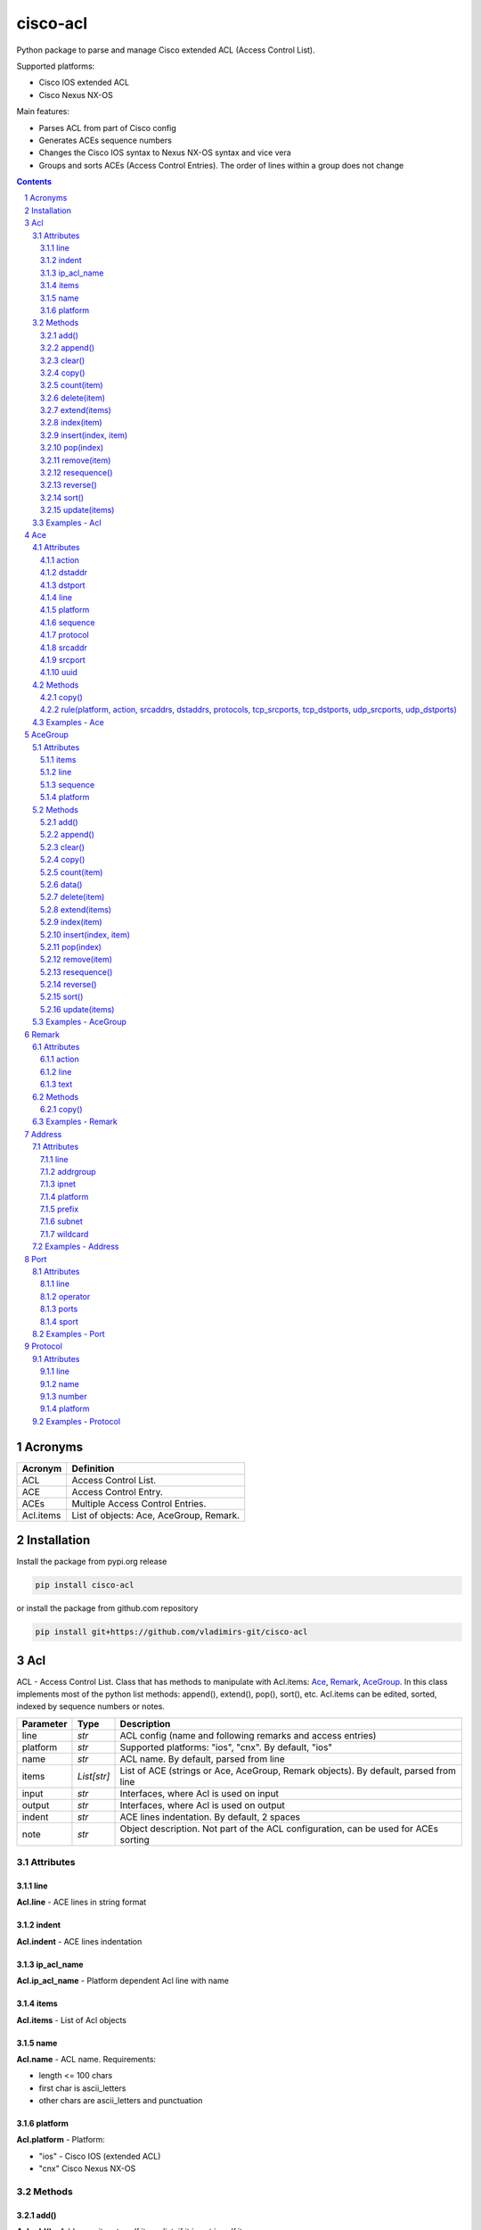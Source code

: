 cisco-acl
=========

Python package to parse and manage Cisco extended ACL (Access Control List).

Supported platforms:

- Cisco IOS extended ACL
- Cisco Nexus NX-OS

Main features:

- Parses ACL from part of Cisco config
- Generates ACEs sequence numbers
- Changes the Cisco IOS syntax to Nexus NX-OS syntax and vice vera
- Groups and sorts ACEs (Access Control Entries). The order of lines within a group does not change

.. contents::

.. sectnum::


Acronyms
--------

==========  ========================================================================================
Acronym     Definition
==========  ========================================================================================
ACL         Access Control List.
ACE         Access Control Entry.
ACEs        Multiple Access Control Entries.
Acl.items   List of objects: Ace, AceGroup, Remark.
==========  ========================================================================================


Installation
------------

Install the package from pypi.org release

.. code:: bash

    pip install cisco-acl

or install the package from github.com repository

.. code:: bash

    pip install git+https://github.com/vladimirs-git/cisco-acl


Acl
---
ACL - Access Control List. Class that has methods to manipulate with Acl.items: `Ace`_, `Remark`_, `AceGroup`_.
In this class implements most of the python list methods: append(), extend(), pop(), sort(), etc.
Acl.items can be edited, sorted, indexed by sequence numbers or notes.

=============== ============ =======================================================================
Parameter       Type         Description
=============== ============ =======================================================================
line            *str*        ACL config (name and following remarks and access entries)
platform        *str*        Supported platforms: "ios", "cnx". By default, "ios"
name            *str*        ACL name. By default, parsed from line
items           *List[str]*  List of ACE (strings or Ace, AceGroup, Remark objects). By default, parsed from line
input           *str*        Interfaces, where Acl is used on input
output          *str*        Interfaces, where Acl is used on output
indent          *str*        ACE lines indentation. By default, 2 spaces
note            *str*        Object description. Not part of the ACL configuration, can be used for ACEs sorting
=============== ============ =======================================================================


Attributes
::::::::::


line
....
**Acl.line** - ACE lines in string format


indent
......
**Acl.indent** - ACE lines indentation


ip_acl_name
...........
**Acl.ip_acl_name** - Platform dependent Acl line with name


items
.....
**Acl.items** - List of Acl objects


name
....
**Acl.name** - ACL name. Requirements:

- length <= 100 chars
- first char is ascii_letters
- other chars are ascii_letters and punctuation


platform
........
**Acl.platform** - Platform:

- "ios" - Cisco IOS (extended ACL)
- "cnx" Cisco Nexus NX-OS


Methods
:::::::


add()
.....
**Acl.add()** - Adds new item to self.items list, if it is not in self.items


append()
........
**Acl.append()** - Appends item to the end of the self.items list


clear()
.......
**Acl.clear()** - Removes all items from the self.items list


copy()
......
**Acl.copy()** - Copies the self object with the Ace elements copied


count(item)
...........
**Acl.count()** - Returns number of occurrences of the self.items


delete(item)
............
**Acl.delete(item)** - Removes item from the self.items list


extend(items)
.............
**Acl.extend(items)** - Extends the self.items list by appending items


index(item)
...........
**Acl.index(item)** - Returns first index of item. Raises ValueError if the value is not present


insert(index, item)
...................
**Acl.insert(index, item)** - Inserts item before index


pop(index)
..........
**Acl.pop(index)** - Removes and return item at index (default last) Raises IndexError if list is empty or index is out of range


remove(item)
............
**Acl.remove(item)** - Removes first occurrence of items in the self.items. Raises ValueError if the item is not present


resequence()
............
**Acl.resequence()** - Resequences all Acl.items and change sequence numbers

=============== ============ =======================================================================
Parameter       Type         Description
=============== ============ =======================================================================
start           *int*        Starting sequence number. start=0 - delete all sequence numbers
step            *int*        Step to increment the sequence number
items           *List[Ace]*  List of Ace objects. By default, self.items
=============== ============ =======================================================================

Return
	Last sequence number


reverse()
.........
**Acl.reverse()** - Reverses order of items in the self.items list


sort()
......
**Acl.sort()** - Sorts the self.items list in ascending order


update(items)
.............
**Acl.update(items)** - Extends list by adding items to self.items list, if it is not in the self.items


Examples - Acl
::::::::::::::
`./examples/examples_acl.py`_


**Acl(line=lines)**
The following example creates Acl with default parameters where data is parsed from the configuration lines.

.. code:: python

	from cisco_acl import Acl, Remark, Ace

	lines = """
	ip access-list extended ACL1
	  remark TEXT
	  permit icmp host 10.0.0.1 object-group NAME
	"""
	acl = Acl(line=lines)
	assert acl.line == "ip access-list extended ACL1\n  remark TEXT\n  permit icmp host 10.0.0.1 object-group NAME"
	assert acl.platform == "ios"
	assert acl.name == "ACL1"
	assert acl.items == [Remark("remark TEXT"), Ace("permit icmp host 10.0.0.1 object-group NAME")]
	assert acl.indent == "  "
	assert acl.note == ""
	print(acl)
	# ip access-list extended ACL1
	#   remark TEXT
	#   permit icmp host 10.0.0.1 object-group NAME


**Acl(line="")**
The following example creates Acl with optional parameters, where data is taken from params.
Note, line is empty.

.. code:: python

	from cisco_acl import Acl, Remark, Ace

	acl = Acl(line="",
			  platform="ios",
			  name="ACL1",
			  items=[Remark("remark TEXT"), Ace("permit icmp host 10.0.0.1 object-group NAME")],
			  input=["interface FastEthernet1"],
			  output=[],
			  indent=1,
			  note="allow icmp")
	assert acl.line == "ip access-list extended ACL1\n remark TEXT\n permit icmp host 10.0.0.1 object-group NAME"
	assert acl.platform == "ios"
	assert acl.name == "ACL1"
	assert acl.ip_acl_name == "ip access-list extended ACL1"
	assert acl.items == [Remark("remark TEXT"), Ace("permit icmp host 10.0.0.1 object-group NAME")]
	assert acl.indent == " "
	assert acl.note == "allow icmp"
	print(acl)
	# ip access-list extended ACL1
	#  remark TEXT
	#  permit icmp host 10.0.0.1 object-group NAME

**Acl.copy()**
The following example creates an Ace object `ace`.
Adds it to 2 Acl objects and then changes source address in the `ace`.
The print shows that in the `acl1` source address will be changed,
but in the copied `acl2` source address will remain unchanged.

.. code:: python

	from cisco_acl import Acl, Ace

	ace = Ace("permit ip any any")
	acl1 = Acl(name="ACL1", items=[ace])
	acl2 = acl1.copy()
	ace.srcaddr.prefix = "10.0.0.0/24"
	print(acl1)
	print(acl2)
	print()
	# ip access-list extended ACL1
	#   permit ip 10.0.0.0 0.0.0.255 any
	# ip access-list extended ACL1
	#   permit ip any any


**Acl.resequence(start=10, step=10)**
The following example creates Acl with not ordered groups and sorts and resequences by notes.

.. code:: python

	from cisco_acl import Acl, Ace, AceGroup

	group1 = """
	remark ====== dns ======
	permit udp any any eq 53
	deny udp any any
	"""
	group2 = """
	remark ====== web ======
	permit tcp any any eq 80
	deny tcp any any
	"""
	acl = Acl("ip access-list extended ACL1")
	acl.extend(items=[Ace("permit ip any any", note="3rd"),
					  AceGroup(group2, note="2nd"),
					  AceGroup(group1, note="1st")])
	acl.resequence()
	print(str(acl))
	print()
	# ip access-list extended ACL1
	#   10 permit ip any any
	#   20 remark ====== web ======
	#   30 permit tcp any any eq 80
	#   40 deny tcp any any
	#   50 remark ====== dns ======
	#   60 permit udp any any eq 53
	#   70 deny udp any any

	acl.sort(key=lambda o: o.note)
	acl.resequence()
	print(str(acl))
	print()
	# ip access-list extended ACL1
	#   10 remark ====== dns ======
	#   20 permit udp any any eq 53
	#   30 deny udp any any
	#   40 remark ====== web ======
	#   50 permit tcp any any eq 80
	#   60 deny tcp any any
	#   70 permit ip any any


**Acl change platform**

- Create ACL
- Generate sequence numbers
- Moved up ACE "deny tcp any any eq 53"
- Resequence numbers
- Delete sequences
- Change syntax from Cisco IOS platform to Cisco Nexus NX-OS
- Change syntax from Cisco Nexus NX-OS platform to Cisco IOS

.. code:: python

	from cisco_acl import Acl

	lines1 = """
	ip access-list extended ACL1
	  permit icmp any any
	  permit ip object-group A object-group B log
	  permit tcp host 1.1.1.1 eq 1 2 2.2.2.0 0.0.0.255 eq 3 4
	  deny tcp any any eq 53
	"""

	# Create ACL.
	# Note, str(acl1) and acl1.line return the same value.
	acl1 = Acl(lines1)
	print(str(acl1))
	print()
	# ip access-list extended ACL1
	#   permit icmp any any
	#   permit ip object-group A object-group B log
	#   permit tcp host 1.1.1.1 eq 1 2 2.2.2.0 0.0.0.255 eq 3 4
	#   deny tcp any any eq 53


	# Generate sequence numbers.
	acl1.resequence()
	print(acl1.line)
	print()
	# ip access-list extended ACL1
	#   10 permit icmp any any
	#   20 permit ip object-group A object-group B log
	#   30 permit tcp host 1.1.1.1 eq 1 2 2.2.2.0 0.0.0.255 eq 3 4
	#   40 deny tcp any any eq 53

	# Moved up ACE "deny tcp any any eq 53".
	# Note that ACE have been moved up with the same sequence numbers.
	# Note, Ace class has list methods pop(), insert().
	rule1 = acl1.pop(3)
	acl1.insert(0, rule1)
	print(acl1)
	print()
	# ip access-list extended ACL1
	#   40 deny tcp any any eq 53
	#   10 permit icmp any any
	#   20 permit ip object-group A object-group B log
	#   30 permit tcp host 1.1.1.1 eq 1 2 2.2.2.0 0.0.0.255 eq 3 4

	# Resequence numbers with custom start and step.
	acl1.resequence(start=100, step=1)
	print(acl1)
	print()
	# ip access-list extended ACL1
	#   100 deny tcp any any eq 53
	#   101 permit icmp any any
	#   102 permit ip object-group A object-group B log
	#   103 permit tcp host 1.1.1.1 eq 1 2 2.2.2.0 0.0.0.255 eq 3 4

	# Delete sequences.
	acl1.resequence(start=0)
	print(f"{acl1.platform=}")
	print(acl1)
	print()
	# acl1.platform='ios'
	# ip access-list extended ACL1
	#   deny tcp any any eq 53
	#   permit icmp any any
	#   permit ip object-group A object-group B log
	#   permit tcp host 1.1.1.1 eq 1 2 2.2.2.0 0.0.0.255 eq 3 4

	# Change syntax from Cisco IOS platform to Cisco Nexus NX-OS.
	acl1.platform = "cnx"
	print(f"{acl1.platform=}")
	print(acl1)
	print()
	# acl1.platform='cnx'
	# ip access-list ACL1
	#   deny tcp any any eq 53
	#   permit icmp any any
	#   permit ip addrgroup A addrgroup B log
	#   permit tcp 1.1.1.1/32 eq 1 2.2.2.0/24 eq 3
	#   permit tcp 1.1.1.1/32 eq 1 2.2.2.0/24 eq 4
	#   permit tcp 1.1.1.1/32 eq 2 2.2.2.0/24 eq 3
	#   permit tcp 1.1.1.1/32 eq 2 2.2.2.0/24 eq 4

	# Change syntax from Cisco Nexus NX-OS platform to Cisco IOS.
	acl1.platform = "ios"
	print(f"{acl1.platform=}")
	print(acl1)
	print()
	# acl1.platform='ios'
	# ip access-list extended ACL1
	#   deny tcp any any eq 53
	#   permit icmp any any
	#   permit ip object-group A object-group B log
	#   permit tcp host 1.1.1.1 eq 1 2.2.2.0 0.0.0.255 eq 3
	#   permit tcp host 1.1.1.1 eq 1 2.2.2.0 0.0.0.255 eq 4
	#   permit tcp host 1.1.1.1 eq 2 2.2.2.0 0.0.0.255 eq 3
	#   permit tcp host 1.1.1.1 eq 2 2.2.2.0 0.0.0.255 eq 4


Ace
---
ACE - Access Control Entry. Each entry statement permit or deny in the `Acl`_.

=============== ============ =======================================================================
Parameter       Type         Description
=============== ============ =======================================================================
line            *str*        ACE config line
platform        *str*        Supported platforms: "ios", "cnx". By default, "ios"
note            *str*        Object description. Not part of the ACE configuration, can be used for ACEs sorting
=============== ============ =======================================================================


Attributes
::::::::::


action
......
**Ace.action** - ACE action: "permit", "deny"


dstaddr
.......
**Ace.dstaddr** - ACE destination Address object


dstport
.......
**Ace.indent** - ACE destination Port object


line
....
**Ace.line** - ACE config line


platform
........
**Ace.platform** - Platform:

- "ios" - Cisco IOS (extended ACL)
- "cnx" Cisco Nexus NX-OS


sequence
........
**Ace.sequence** - Sequence object. ACE sequence number in ACL


protocol
........
**Ace.protocol** - ACE Protocol object


srcaddr
.......
**Ace.srcaddr** - ACE source Address object


srcport
.......
**Ace.srcport** - ACE source Port object


uuid
....
**Ace.uuid** - Universally Unique Identifier


Methods
:::::::


copy()
......
**Ace.copy** - Copies the self object


rule(platform, action, srcaddrs, dstaddrs, protocols, tcp_srcports, tcp_dstports, udp_srcports, udp_dstports)
.............................................................................................................
**Ace.rule()** - Converts data of Rule to Ace objects

=============== ============ =======================================================================
Parameter       Type         Description
=============== ============ =======================================================================
platform        *str*        Supported platforms: "ios", "cnx". By default, "ios"
action          *str*        ACE action: "permit", "deny"
srcaddrs        *List[str]*  Source addresses
dstaddrs        *List[str]*  Destination addresses
protocols       *List[str]*  Protocols
tcp_srcports    *List[str]*  TCP source ports
tcp_dstports    *List[str]*  TCP destination ports
udp_srcports    *List[str]*  UDP source ports
udp_dstports    *List[str]*  UDP destination ports
=============== ============ =======================================================================

Return
	List of Ace objects


Examples - Ace
::::::::::::::
`./examples/examples_ace.py`_


**Ace(line)**
The following example creates an Ace object and demonstrate various manipulation approaches.

.. code:: python

	from cisco_acl import Ace
	from ipaddress import ip_network

	ace = Ace(line="10 permit tcp host 10.0.0.1 range 1 3 10.0.0.0 0.0.0.3 eq www 443 log",
			  platform="ios",
			  note="allow web")

	assert ace.note == "allow web"
	assert ace.line == "10 permit tcp host 10.0.0.1 range 1 3 10.0.0.0 0.0.0.3 eq www 443 log"
	assert ace.platform == "ios"
	assert ace.sequence == 10
	assert ace.action == "permit"
	assert ace.protocol.line == "tcp"
	assert ace.protocol.name == "tcp"
	assert ace.protocol.number == 6
	assert ace.srcaddr.line == "host 10.0.0.1"
	assert ace.srcaddr.addrgroup == ""
	assert ace.srcaddr.ipnet == ip_network("10.0.0.1/32")
	assert ace.srcaddr.prefix == "10.0.0.1/32"
	assert ace.srcaddr.subnet == "10.0.0.1 255.255.255.255"
	assert ace.srcaddr.wildcard == "10.0.0.1 0.0.0.0"
	assert ace.srcport.line == "range 1 3"
	assert ace.srcport.operator == "range"
	assert ace.srcport.ports == [1, 2, 3]
	assert ace.srcport.sport == "1-3"
	assert ace.dstaddr.line == "10.0.0.0 0.0.0.3"
	assert ace.dstaddr.addrgroup == ""
	assert ace.dstaddr.ipnet == ip_network("10.0.0.0/30")
	assert ace.dstaddr.prefix == "10.0.0.0/30"
	assert ace.dstaddr.subnet == "10.0.0.0 255.255.255.252"
	assert ace.dstaddr.wildcard == "10.0.0.0 0.0.0.3"
	assert ace.dstport.line == "eq www 443"
	assert ace.dstport.operator == "eq"
	assert ace.dstport.ports == [80, 443]
	assert ace.dstport.sport == "80,443"
	assert ace.option == "log"

	print(ace.line)
	# 10 permit tcp host 10.0.0.1 range 1 3 10.0.0.0 0.0.0.3 eq www 443 log

	ace.sequence = 20
	ace.protocol.name = "udp"
	ace.srcaddr.prefix = "10.0.0.0/24"
	ace.dstaddr.addrgroup = "NAME"
	ace.srcport.line = "eq 179"
	ace.dstport.ports = [80]
	ace.option = ""
	print(ace.line)
	# 20 permit udp 10.0.0.0 0.0.0.255 eq 179 object-group NAME eq 80

	ace.sequence = 0
	ace.protocol.number = 1
	ace.srcaddr.prefix = "0.0.0.0/0"
	ace.dstaddr.line = "any"
	ace.srcport.line = ""
	ace.dstport.line = ""

	print(ace.line)
	# 10 permit tcp any any


**Ace.copy()**
The following example creates Ace object, copies them and changes prefix in `ace1`.
The print shows that in the `ace1` prefix will be changed,
but in the copied `ace2` prefix will remain unchanged.

.. code:: python

	from cisco_acl import Ace

	ace1 = Ace("permit ip any any")
	ace2 = ace1.copy()
	ace1.srcaddr.prefix = "10.0.0.0/24"
	print(ace1)
	print(ace2)
	print()
	# permit ip 10.0.0.0 0.0.0.255 any
	# permit ip any any


AceGroup
--------
AceGroup - Group of ACEs.
Useful for sorting ACL entries with frozen sections within which the sequence does not change.

=============== ============ =======================================================================
Parameter       Type         Description
=============== ============ =======================================================================
line            *str*        string of ACEs
platform        *str*        Supported platforms: "ios", "cnx". By default, "ios"
note            *str*        Object description. Not part of the ACE configuration, can be used for ACEs sorting
items           *List[Ace]*  An alternate way to create AceGroup object from a list of Ace objects. By default, an object is created from a line
data            *dict*       An alternate way to create AceGroup object from a *dict*. By default, an object is created from a line
=============== ============ =======================================================================


Attributes
::::::::::


items
.....
**AceGroup.items** - List of Ace, Remark objects


line
....
**AceGroup.line** - ACEs in string format


sequence
........
**AceGroup.sequence** - ACE sequence (sequence object of the first Ace in group)


platform
........
**AceGroup.platform** - Platform:

- "ios" - Cisco IOS (extended ACL)
- "cnx" Cisco Nexus NX-OS


Methods
:::::::


add()
.....
**AceGroup.add()** - Adds new item to self.items list, if it is not in self.items


append()
........
**AceGroup.append()** - Appends item to the end of the self.items list


clear()
.......
**AceGroup.clear()** - Removes all items from the self.items list


copy()
......
**AceGroup.copy()** - Copies the self object with the Ace elements copied


count(item)
...........
**AceGroup.count()** - Returns number of occurrences of the self.items


data()
......
**AceGroup.data(()** - Converts self object to dictionary


delete(item)
............
**AceGroup.delete(item)** - Removes item from the self.items list


extend(items)
.............
**AceGroup.extend(items)** - Extends the self.items list by appending items


index(item)
...........
**AceGroup.index(item)** - Returns first index of item. Raises ValueError if the value is not present


insert(index, item)
...................
**AceGroup.insert(index, item)** - Inserts item before index


pop(index)
..........
**AceGroup.pop(index)** - Removes and return item at index (default last) Raises IndexError if list is empty or index is out of range


remove(item)
............
**AceGroup.remove(item)** - Removes first occurrence of items in the self.items. Raises ValueError if the item is not present


resequence()
............
**AceGroup.resequence()** - Resequences all AceGroup.items and change sequence numbers

=============== ============ =======================================================================
Parameter       Type         Description
=============== ============ =======================================================================
start           *int*        Starting sequence number. start=0 - delete all sequence numbers
step            *int*        Step to increment the sequence number
items           *List[Ace]*  List of Ace objects. By default, self.items
=============== ============ =======================================================================

Return
	Last sequence number


reverse()
.........
**AceGroup.reverse()** - Reverses order of items in the self.items list


sort()
......
**AceGroup.sort()** - Sorts the self.items list in ascending order


update(items)
.............
**AceGroup.update(items)** - Extends list by adding items to self.items list, if it is not in the self.items


Examples - AceGroup
:::::::::::::::::::
`./examples/examples_ace_group.py`_
`./examples/examples_acl_objects.py`_


**AceGroup(line)**
The following example creates AceGroup object.

.. code:: python

	from cisco_acl import AceGroup, Remark, Ace

	lines = """
	remark ===== dns =====
	permit udp any any eq 53
	"""
	group = AceGroup(line=lines, note="allow dns")

	assert group.line == "remark ===== dns =====\npermit udp any any eq 53"
	assert group.platform == "ios"
	assert group.items == [Remark("remark ===== dns ====="), Ace("permit udp any any eq 53"), ]
	assert group.note == "allow dns"
	print(group)
	print()
	# remark ===== dns =====
	# permit udp any any eq 53


**AceGroup.copy()**
The following example creates AceGroup object, copies them and changes prefix in `aceg1`.
The print shows that in the `aceg1` prefix will be changed,
but in the copied `aceg2` prefix will remain unchanged.

.. code:: python

	from cisco_acl import AceGroup

	aceg1 = AceGroup("permit icmp any any\npermit ip any any")
	aceg2 = aceg1.copy()
	aceg1.items[0].srcaddr.prefix = "10.0.0.0/24"
	aceg1.items[1].srcaddr.prefix = "10.0.0.0/24"
	print(aceg1)
	print(aceg2)
	print()
	# permit icmp 10.0.0.0 0.0.0.255 any
	# permit ip 10.0.0.0 0.0.0.255 any
	# permit icmp any any
	# permit ip any any


**AceGroup.data()**
The following example returns a data of objects in dict format.

.. code:: python

	from cisco_acl import AceGroup

	aceg = AceGroup("permit icmp any any\npermit ip any any")
	print(aceg.data())
	print()
	# {'platform': 'ios',
	#  'note': '',
	#  'sequence': 0,
	#  'items': ['permit icmp any any', 'permit ip any any']}


**AceGroup sequence numbers and sorting**

- Create ACL with groups
- Generate sequence numbers
- Sort rules by comment
- Resequence numbers

.. code:: python

	from cisco_acl import Acl, AceGroup

	lines = """
	ip access-list extended ACL1
	  permit icmp any any
	  permit ip object-group A object-group B log
	  permit tcp host 1.1.1.1 eq 1 2 2.2.2.0 0.0.0.255 eq 3 4
	"""

	# Create ACL1.
	# Note, str(acl1) and acl1.line return the same value.
	acl1 = Acl(lines)
	print(str(acl1))
	print()
	# ip access-list extended ACL1
	#   permit icmp any any
	#   permit ip object-group A object-group B log
	#   permit tcp host 1.1.1.1 eq 1 2 2.2.2.0 0.0.0.255 eq 3 4

	# Create Ace groups. One making from string, other from Acl object.
	lines1 = """
	remark ===== web =====
	permit tcp any any eq 80
	"""
	group1 = AceGroup(lines1)
	print(str(group1))
	print()
	# remark ===== web =====
	# permit tcp any any eq 80

	lines2 = """
	ip access-list extended ACL2
	  remark ===== dns =====
	  permit udp any any eq 53
	  permit tcp any any eq 53
	"""
	acl2 = Acl(lines2)
	print(str(acl2))
	print()
	# ip access-list extended ACL2
	#   remark ===== dns =====
	#   permit udp any any eq 53
	#   permit tcp any any eq 53

	# Convert Acl object to to AceGroup.
	group2 = AceGroup(str(acl2))
	print(str(group2))
	print()
	# remark ===== dns =====
	# permit udp any any eq 53
	# permit tcp any any eq 53

	# Add groups to acl1.
	# Note, acl1.append() and acl1.items.append() make the same action.
	# The Acl class implements all list methods.
	# For demonstration, one group added by append() other by extend() methods.
	acl1.append(group1)
	acl1.extend([group2])
	print(str(acl1))
	print()
	# ip access-list extended ACL1
	#   permit icmp any any
	#   permit ip object-group A object-group B log
	#   permit tcp host 1.1.1.1 eq 1 2 2.2.2.0 0.0.0.255 eq 3 4
	#   remark ===== web =====
	#   permit tcp any any eq 80
	#   remark ===== dns =====
	#   permit udp any any eq 53
	#   permit tcp any any eq 53

	# Generate sequence numbers.
	acl1.resequence()
	print(acl1.line)
	print()
	# ip access-list extended ACL1
	#   10 permit icmp any any
	#   20 permit ip object-group A object-group B log
	#   30 permit tcp host 1.1.1.1 eq 1 2 2.2.2.0 0.0.0.255 eq 3 4
	#   40 remark ===== web =====
	#   50 permit tcp any any eq 80
	#   60 remark ===== dns =====
	#   70 permit udp any any eq 53
	#   80 permit tcp any any eq 53

	# Add note to Acl items
	notes = ["icmp", "object-group", "host 1.1.1.1", "web", "dns"]
	for idx, note in enumerate(notes):
		acl1[idx].note = note
	for item in acl1:
		print(repr(item))
	print()
	# Ace('10 permit icmp any any', note='icmp')
	# Ace('20 permit ip object-group A object-group B log', note='object-group')
	# Ace('30 permit tcp host 1.1.1.1 eq 1 2 2.2.2.0 0.0.0.255 eq 3 4', note='host 1.1.1.1')
	# AceGroup('40 remark ===== web =====\n50 permit tcp any any eq 80', note='web')
	# AceGroup('60 remark ===== dns =====\n70 permit udp any any eq 53\n80 permit tcp any any eq 53', note='dns')

	# Sorting rules by notes.
	# Note that ACE have been moved up with the same sequence numbers.
	acl1.sort(key=lambda o: o.note)
	print(acl1)
	print()
	# ip access-list extended ACL1
	#   60 remark ===== dns =====
	#   70 permit udp any any eq 53
	#   80 permit tcp any any eq 53
	#   30 permit tcp host 1.1.1.1 eq 1 2 2.2.2.0 0.0.0.255 eq 3 4
	#   10 permit icmp any any
	#   20 permit ip object-group A object-group B log
	#   40 remark ===== web =====
	#   50 permit tcp any any eq 80

	# Resequence numbers with custom start and step.
	acl1.resequence(start=100, step=1)
	print(acl1)
	print()
	# ip access-list extended ACL1
	#   100 remark ===== dns =====
	#   101 permit udp any any eq 53
	#   102 permit tcp any any eq 53
	#   103 permit tcp host 1.1.1.1 eq 1 2 2.2.2.0 0.0.0.255 eq 3 4
	#   104 permit icmp any any
	#   105 permit ip object-group A object-group B log
	#   106 remark ===== web =====
	#   107 permit tcp any any eq 80


**AceGroup.data()**
The following example creates ACL from objects, with groups


.. code:: python

	from cisco_acl import Acl, Ace, AceGroup, Remark

	name1 = "ACL1"
	items1 = [
		Remark("remark text"),
		Ace("permit tcp host 1.1.1.1 eq 1 2 2.2.2.0 0.0.0.255 range 3 4"),
		Ace("deny ip any any"),
		AceGroup(items=[Remark("remark ===== web ====="),
						Ace("permit tcp any any eq 80")]),
		AceGroup(items=[Remark("remark ===== dns ====="),
						Ace("permit udp any any eq 53"),
						Ace("permit tcp any any eq 53")]),
	]

	# Create ACL from objects.
	# Note that the items type is <object>.
	acl1 = Acl(name=name1, items=items1)
	print(acl1)
	print()
	# ip access-list extended ACL1
	#   remark text
	#   permit tcp host 1.1.1.1 eq 1 2 2.2.2.0 0.0.0.255 range 3 4
	#   deny ip any any
	#   remark ===== web =====
	#   permit tcp any any eq 80
	#   remark ===== dns =====
	#   permit udp any any eq 53
	#   permit tcp any any eq 53

	for item in acl1:
		print(repr(item))
	print()
	# Remark('remark text')
	# Ace('permit tcp host 1.1.1.1 eq 1 2 2.2.2.0 0.0.0.255 range 3 4')
	# Ace('deny ip any any')
	# AceGroup('remark ===== web =====\npermit tcp any any eq 80')
	# AceGroup('remark ===== dns =====\npermit udp any any eq 53\npermit tcp any any eq 53')


Remark
------
Remark - comments ACE in ACL.

=============== ============ =======================================================================
Parameter       Type         Description
=============== ============ =======================================================================
line            *str*        string of ACEs
platform        *str*        Supported platforms: "ios", "cnx". By default, "ios"
note            *str*        Object description. Not part of the ACE configuration, can be used for ACEs sorting
=============== ============ =======================================================================


Attributes
::::::::::


action
......
**Remark.action** - ACE remark action


line
....
**Remark.line** - ACE remark line


text
....
**Remark.text** - ACE remark text


Methods
:::::::


copy()
......
**Remark.copy** - Copies the self object


Examples - Remark
:::::::::::::::::


**Remark(line)**
The following example creates Remark object.

.. code:: python

	from cisco_acl import Remark

	remark = Remark(line="10 remark text", note="description")

	assert remark.line == "10 remark text"
	assert remark.sequence == 10
	assert remark.action == "remark"
	assert remark.text == "text"
	assert remark.note == "description"


Address
-------
Address - Source or destination address object

=============== ============ =======================================================================
Parameter       Type         Description
=============== ============ =======================================================================
line            *str*        Address line
platform        *str*        Supported platforms: "ios", "cnx". By default, "ios"
note            *str*        Object description. Not part of the ACE configuration, can be used for ACEs sorting
=============== ============ =======================================================================

where line

=================== =========== ====================================================================
Line pattern        Platform    Description
=================== =========== ====================================================================
A.B.C.D A.B.C.D                 Address and wildcard bits
A.B.C.D/LEN         cnx         Network prefix
any                             Any host
host A.B.C.D        ios         A single host
object-group NAME   ios         Network object group
addrgroup NAME      cnx         Network object group
=================== =========== ====================================================================


Attributes
::::::::::


line
....
**Address.line** - ACE source or destination address line


addrgroup
.........
**Address.addrgroup** - ACE address addrgroup


ipnet
.....
**Address.ipnet** - ACE address IPv4Network object


platform
........
**Address.platform** - Device platform type: "ios", "cnx"


prefix
......
**Address.prefix** - ACE address prefix


subnet
......
**Address.subnet** - ACE address subnet


wildcard
........
**Address.wildcard** - ACE address wildcard


Examples - Address
::::::::::::::::::
`./examples/examples_address.py`_


**Address(line)**
The following example demonstrates Address object.

.. code:: python

	from cisco_acl import Address
	from ipaddress import ip_network

	addr = Address("10.0.0.0 0.0.0.3", platform="ios")
	assert addr.line == "10.0.0.0 0.0.0.3"
	assert addr.platform == "ios"
	assert addr.addrgroup == ""
	assert addr.prefix == "10.0.0.0/30"
	assert addr.subnet == "10.0.0.0 255.255.255.252"
	assert addr.wildcard == "10.0.0.0 0.0.0.3"
	assert addr.ipnet == ip_network("10.0.0.0/30")

	# Change syntax from Cisco IOS platform to Cisco Nexus NX-OS.
	addr = Address("10.0.0.0 0.0.0.3", platform="ios")
	assert addr.line == "10.0.0.0 0.0.0.3"
	addr.platform = "cnx"
	assert addr.line == "10.0.0.0/30"

	addr = Address("host 10.0.0.1", platform="ios")
	assert addr.line == "host 10.0.0.1"
	addr.platform = "cnx"
	assert addr.line == "10.0.0.1/32"

	addr = Address("object-group NAME", platform="ios")
	assert addr.line == "object-group NAME"
	addr.platform = "cnx"
	assert addr.line == "addrgroup NAME"


Port
----
Port - Source or destination port object

=============== ============ =======================================================================
Parameter       Type         Description
=============== ============ =======================================================================
line            *str*        TCP/UDP ports line
platform        *str*        Supported platforms: "ios", "cnx". By default, "ios"
note            *str*        Object description. Not part of the ACE configuration, can be used for ACEs sorting
=============== ============ =======================================================================

where line

=================== =========== ====================================================================
Line pattern        Platform    Description
=================== =========== ====================================================================
eq www 443          ios         equal list of protocols
eq www              cnx         equal protocol
eq www 443          ios         not equal list of protocols
neq www             cnx         not equal protocol
range 1 3           ios         range of protocols
=================== =========== ====================================================================


Attributes
::::::::::


line
....
**Port.line** - ACE source or destination TCP/UDP ports


operator
........
**Port.operator** - ACE TCP/UDP port operator: "eq", "gt", "lt", "neq", "range"


ports
.....
**Port.ports** - ACE list of *int* TCP/UDP port numbers


sport
.....
**Port.sport** - ACE *str* of TCP/UDP ports range


Examples - Port
:::::::::::::::
`./examples/examples_port.py`_

**Port(line)**
The following example demonstrates Port object.

.. code:: python

	from cisco_acl import Port

	port = Port("eq www 443 444 445", platform="ios")
	assert port.line == "eq www 443 444 445"
	assert port.platform == "ios"
	assert port.operator == "eq"
	assert port.items == [80, 443, 444, 445]
	assert port.ports == [80, 443, 444, 445]
	assert port.sport == "80,443-445"

	port = Port("range 1 5", platform="ios")
	assert port.line == "range 1 5"
	assert port.platform == "ios"
	assert port.operator == "range"
	assert port.items == [1, 5]
	assert port.ports == [1, 2, 3, 4, 5]
	assert port.sport == "1-5"


Protocol
--------
Protocol - IP protocol object

=============== ============ =======================================================================
Parameter       Type         Description
=============== ============ =======================================================================
line            *str*        IP protocol line
platform        *str*        Supported platforms: "ios", "cnx". By default, "ios"
note            *str*        Object description. Not part of the ACE configuration, can be used for ACEs sorting
=============== ============ =======================================================================


Attributes
::::::::::


line
....
**Protocol.line** - ACE protocol name: "ip", "icmp", "tcp", etc.


name
....
**Protocol.name** - ACE protocol name: "ip", "icmp", "tcp", etc.


number
......
**Protocol.number** - ACE protocol number: 0..255, where 0="ip", 1="icmp", etc.


platform
........
**Protocol.platform** - Device platform type: "ios", "cnx"


Examples - Protocol
:::::::::::::::::::
`./examples/examples_protocol.py`_

**Protocol(line)**
The following example demonstrates Protocol object.

.. code:: python

	from cisco_acl import Protocol

	proto = Protocol("tcp")
	assert proto.line == "tcp"
	assert proto.platform == "ios"
	assert proto.name == "tcp"
	assert proto.number == 6

	proto = Protocol("ip")
	assert proto.line == "ip"
	assert proto.platform == "ios"
	assert proto.name == "ip"
	assert proto.number == 0


.. _`./examples/examples_ace.py`: ./examples/examples_ace.py
.. _`./examples/examples_ace_group.py`: ./examples/examples_ace_group.py
.. _`./examples/examples_acl.py`: ./examples/examples_acl.py
.. _`./examples/examples_acl_objects.py`: ./examples/examples_acl_objects.py
.. _`./examples/examples_address.py`: ./examples/examples_address.py
.. _`./examples/examples_port.py`: ./examples/examples_port.py
.. _`./examples/examples_protocol.py`: ./examples/examples_protocol.py
